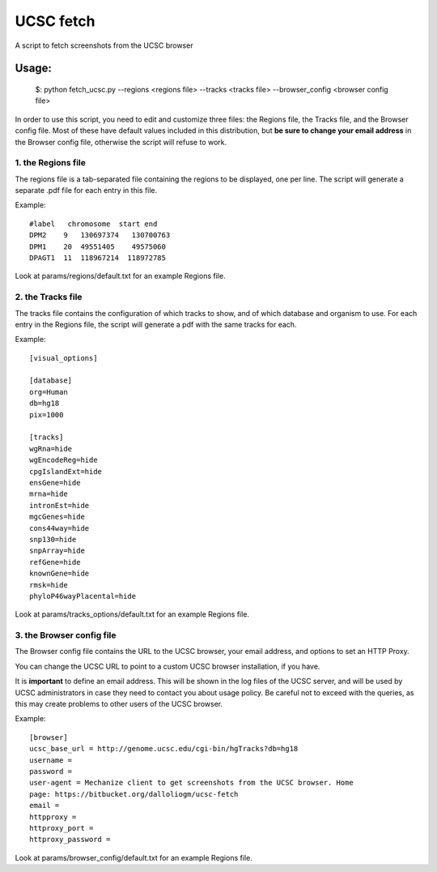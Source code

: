 =============
UCSC fetch
=============


A script to fetch screenshots from the UCSC browser


Usage:
++++++

    $: python fetch_ucsc.py --regions <regions file> --tracks <tracks file> --browser_config <browser config file>

In order to use this script, you need to edit and customize three files: the
Regions file, the Tracks file, and the Browser config file. Most of these have
default values included in this distribution, but **be sure to change your email
address** in the Browser config file, otherwise the script will refuse to work.

1. the Regions file
-------------------

The regions file is a tab-separated file containing the regions to be displayed,
one per line. The script will generate a separate .pdf file for each entry in this file.

Example:

::
  
    #label   chromosome  start end
    DPM2    9   130697374   130700763
    DPM1    20  49551405    49575060
    DPAGT1  11  118967214  118972785

Look at params/regions/default.txt for an example Regions file.

2. the Tracks file
-------------------

The tracks file contains the configuration of which tracks to show, and of which
database and organism to use. For each entry in the Regions file, the script will generate a pdf with the same tracks for each.

Example:

::

    [visual_options]

    [database]
    org=Human
    db=hg18
    pix=1000

    [tracks]
    wgRna=hide
    wgEncodeReg=hide
    cpgIslandExt=hide
    ensGene=hide
    mrna=hide
    intronEst=hide
    mgcGenes=hide
    cons44way=hide
    snp130=hide
    snpArray=hide
    refGene=hide
    knownGene=hide
    rmsk=hide
    phyloP46wayPlacental=hide

Look at params/tracks_options/default.txt for an example Regions file.

3. the Browser config file
---------------------------

The Browser config file contains the URL to the UCSC browser, your email
address, and options to set an HTTP Proxy.

You can change the UCSC URL to point to a custom UCSC browser installation, if
you have.

It is **important** to define an email address. This will be shown in the log
files of the UCSC server, and will be used by UCSC administrators in case they
need to contact you about usage policy. Be careful not to exceed with the
queries, as this may create problems to other users of the UCSC browser.

Example: 

::

    [browser]
    ucsc_base_url = http://genome.ucsc.edu/cgi-bin/hgTracks?db=hg18
    username =
    password =
    user-agent = Mechanize client to get screenshots from the UCSC browser. Home
    page: https://bitbucket.org/dalloliogm/ucsc-fetch
    email = 
    httpproxy = 
    httproxy_port =
    httproxy_password =

Look at params/browser_config/default.txt for an example Regions file.
